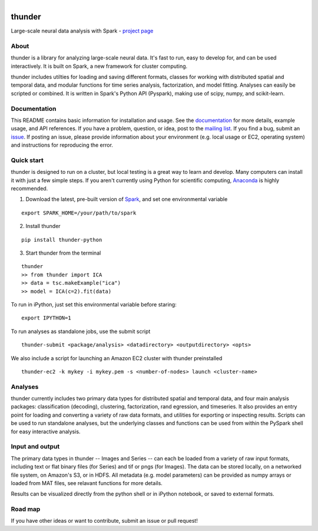 .. figure:: https://travis-ci.org/freeman-lab/thunder.png
   :align: left
   :target: https://travis-ci.org/freeman-lab/thunder

thunder
=======

Large-scale neural data analysis with Spark - `project page`_

.. _project page: http://freeman-lab.github.io/thunder/

About
-----

thunder is a library for analyzing large-scale neural data. It's fast to run, easy to develop for, and can be used interactively. It is built on Spark, a new framework for cluster computing.

thunder includes utilties for loading and saving different formats, classes for working with distributed spatial and temporal data, and modular functions for time series analysis, factorization, and model fitting. Analyses can easily be scripted or combined. It is written in Spark's Python API (Pyspark), making use of scipy, numpy, and scikit-learn.

Documentation
-------------
This README contains basic information for installation and usage. See the `documentation`_ for more details, example usage, and API references. If you have a problem, question, or idea, post to the `mailing list`_. If you find a bug, submit an `issue`_. If posting an issue, please provide information about your environment (e.g. local usage or EC2, operating system) and instructions for reproducing the error.

.. _documentation: http://thefreemanlab.com/thunder/docs/
.. _mailing list: https://groups.google.com/forum/?hl=en#!forum/thunder-user
.. _issue: https://github.com/freeman-lab/thunder/issues

Quick start
-----------

thunder is designed to run on a cluster, but local testing is a great way to learn and develop. Many computers can install it with just a few simple steps. If you aren't currently using Python for scientific computing, `Anaconda`_ is highly recommended.

.. _Anaconda: https://store.continuum.io/cshop/anaconda/

1) Download the latest, pre-built version of `Spark`_, and set one environmental variable

.. _Spark: http://spark.apache.org/downloads.html

::

	export SPARK_HOME=/your/path/to/spark

2) Install thunder

:: 

	pip install thunder-python

3) Start thunder from the terminal

:: 

	thunder
	>> from thunder import ICA
	>> data = tsc.makeExample("ica")
	>> model = ICA(c=2).fit(data)

To run in iPython, just set this environmental variable before staring:

::

	export IPYTHON=1

To run analyses as standalone jobs, use the submit script

::

	thunder-submit <package/analysis> <datadirectory> <outputdirectory> <opts>

We also include a script for launching an Amazon EC2 cluster with thunder preinstalled

::

	thunder-ec2 -k mykey -i mykey.pem -s <number-of-nodes> launch <cluster-name>


Analyses
--------

thunder currently includes two primary data types for distributed spatial and temporal data, and four main analysis packages: classification (decoding), clustering, factorization, rand egression, and timeseries. It also provides an entry point for loading and converting a variety of raw data formats, and utilities for exporting or inspecting results. Scripts can be used to run standalone analyses, but the underlying classes and functions can be used from within the PySpark shell for easy interactive analysis.

Input and output
----------------

The primary data types in thunder -- Images and Series -- can each be loaded from a variety of raw input formats, including text or flat binary files (for Series) and tif or pngs (for Images). The data can be stored locally, on a networked file system, on Amazon's S3, or in HDFS. All metadata (e.g. model parameters) can be provided as numpy arrays or loaded from MAT files, see relavant functions for more details.

Results can be visualized directly from the python shell or in iPython notebook, or saved to external formats.

Road map
----------------
If you have other ideas or want to contribute, submit an issue or pull request!
